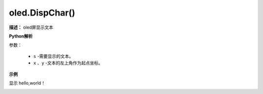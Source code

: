 
oled.DispChar()
-----------

**描述：** oled屏显示文本

.. image:: /images/blocks/oled/DispChar.png
    :scale: 100 %

**Python解析**


.. method:: oled.DispChar(s, x, y)

参数：

    - ``s`` -需要显示的文本。
    - ``x`` 、``y`` -文本的左上角作为起点坐标。

**示例**


显示 hello,world！

.. image:: /images/blocks/oled/example/hello.png
    :scale: 60 %


